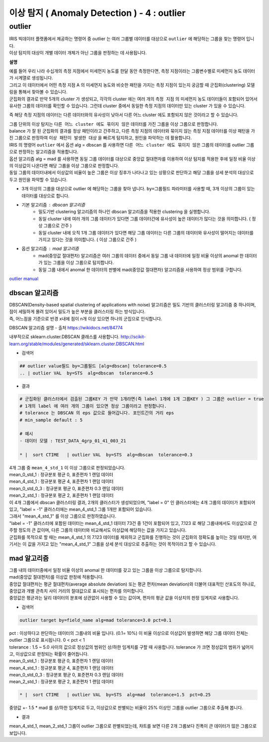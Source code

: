 이상 탐지 ( Anomaly Detection ) - 4 :  outlier
====================================================================



outlier 
-------------------------------------------------

| IRIS 빅데이터 플랫폼에서 제공하는 명령어 중 outlier 는 여러 그룹별 데이터를 대상으로 ``outlier`` 에 해당하는 그룹을 찾는 명령어 입니다.
| 이상 탐지의 대상이 개별 데이터 개체가 아닌 그룹을 판정하는 데 사용됩니다.


**설명**

| 예를 들어 우리 나라 수십개의 측정 지점에서 미세먼지 농도를 한달 동안 측정한다면, 측정 지점이라는 그룹변수별로 미세먼지 농도 데이터가 시계열로 생성됩니다.
| 그리고 이 데이터에서 어떤 측정 지점 A 의 미세먼지 농도와 비슷한 패턴을 가지는 측정 지점이 있는지 궁금할 때 군집화(clustering) 모델링을 통해서 찾아볼 수 있습니다.
| 군집화의 결과로 만약 5개의 cluster 가 생성되고, 각각의 cluster 에는 여러 개의 ``측정 지점`` 의 미세먼지 농도 데이터들이 포함되어 있어서 유사한 그룹의 데이터를 확인할 수 있습니다. 그런데 cluster 중에서 동일한 측정 지점의 데이터만 있는 cluster 가 있을 수 있습니다.
즉 해당 측정 지점의 데이터는 다른 데이터와의 유사성이 낮아서 다른 어느 cluster 에도 포함되지 않은 것이라고 할 수 있습니다.


| 그룹 단위의 이상 탐지는 ``다른 어느 cluster 에도 묶이지 않은`` 데이터를 가진 그룹을 이상 그룹으로 판정합니다.
| balance 가 잘 된 군집화의 결과를 정상 패턴이라고 간주하고, 다른 측정 지점의 데이터와 묶이지 않는 측정 지점 데이터를 이상 패턴을 가진 그룹으로 판정하여 ``이상 패턴이 발생한 대상`` 을 빠르게 탐지하고, 원인을 파악하는 데 활용합니다.
| IRIS 의 명령어 ``outlier``  에서 옵션 alg = dbscan 를 사용하면 ``다른 어느 cluster 에도 묶이지 않은``  그룹의 데이터를 outlier 그룹으로 판정하는 알고리즘을 적용합니다.

| 옵션 알고리즘 alg = mad 를 사용하면 동일 그룹 데이터를 대상으로 중앙값 절대편차를 이용하여 이상 탐지를 적용한 후에 일정 비율 이상의 이상값이 나온다면 해당 그룹을 이상 그룹으로 판정합니다.
| 동일 그룹의 데이터내에서 이상값의 비율이 높은 그룹은 이상 징후가 나타나고 있는 상황으로 판단하고 해당 그룹을 상세 분석의 대상으로 두고 원인을 파악할 수 있습니다.


- 3개 이상의 그룹을 대상으로 outlier 에 해당하는 그룹을 찾아 냅니다.  ``by=그룹필드`` 파라미터를 사용할 때, 3개 이상의 그룹이 있는 데이터를 대상으로 합니다.
- 기본 알고리즘 : dbscan 알고리즘
    - 밀도기반 clustering 알고리즘의 하나인 dbscan 알고리즘을 적용한 clustering 을 실행합니다.
    - 동일 cluster 내에 여러 개의 그룹 데이터가 있다면 그룹 데이터간에 유사성이 높은 데이터가 많다는 것을 의미합니다. ( 정상 그룹으로 간주 )
    - 동일 cluster 내에 오직 1개 그룹 데이터가 있다면 해당 그룹 데이터는 다른 그룹의 데이터와 유사성이 떨어지는 데이터를 가지고 있다는 것을 의미합니다. ( 이상 그룹으로 간주 )
- 옵션 알고리즘 : mad 알고리즘
    - mad(중앙값 절대편차) 알고리즘은 여러 그룹의 데이터 중에서 동일 그룹 내 데이터에 일정 비율 이상의 anomal 한 데이터가 있는 그룹을 이상 그룹으로 탐지합니다.
    - 동일 그룹 내에서 anomal 한 데이터의 판별에 mad(중앙값 절대편차) 알고리즘을 사용하여 정상 범위를 구합니다.
    

`outlier manual <http://docs.iris.tools/manual/IRIS-Manual/IRIS-Discovery-Middleware/command/commands/outlier.html#outlier>`__ 




dbscan 알고리즘
.............................

| DBSCAN(Density-based spatial clustering of applications with noise) 알고리즘은 밀도 기반의 클러스터링 알고리즘 중 하나이며, 점이 세밀하게 몰려 있어서 밀도가 높은 부분을 클러스터링 하는 방식입니다.
| 즉, 어느점을 기준으로 반경 x내에 점이 n개 이상 있으면 하나의 군집으로 인식합니다.


DBSCAN 알고리즘 설명 - 출처 https://wikidocs.net/84774

내부적으로 sklearn.cluster.DBSCAN 클래스를 사용합니다.
http://scikit-learn.org/stable/modules/generated/sklearn.cluster.DBSCAN.html


- 검색어

.. code::

   ## outlier value필드 by=그룹필드 [alg=dbscan] tolerance=0.5
   .. | outlier VAL  by=STS  alg=dbscan  tolerance=0.5


- 결과

.. code::

  # 군집화된 클러스터에서 검출된 그룹KEY 가 만약 1개라면(즉 label 1개에 1개 그룹KEY ) 그 그룹은 outlier = true
  # 1개의 label 에 여러 개의 그룹이 있으면 정상 그룹이라고 판정합니다.
  # tolerance 는 DBSCAN 의 eps 값으로 들어갑니다. 포인트간의 거리 eps
  # min_sample default : 5

  # 예시
  - 데이터 모델 : TEST_DATA_4grp_01_41_003_21

  * |  sort CTIME   | outlier VAL  by=STS  alg=dbscan  tolerance=0.3
  

.. image:: images/ADE_41.png
   :scale: 60%
   :alt: anomalies ADE_41 

| 4개 그룹 중 ``mean_4_std_1`` 이 이상 그룹으로 판정되었습니다.


| mean_0_std_1   : 정규분포 평균 0, 표준편차 1 랜덤 데이터
| mean_4_std_1   : 정규분포 평균 4, 표준편차 1 랜덤 데이터
| mean_0_std_0_3 : 정규분포 평균 0, 표준편차 0.3 랜덤 데이터
| mean_2_std_1   : 정규분포 평균 2, 표준편차 1 랜덤 데이터
| 이 4개 그룹에서 dbscan 클러스터링 결과,  2개의 클러스터가 생성되었으며, "label = 0" 인 클러스터에는 4개 그룹의 데이터가 포함되어 있고, "label = -1" 클러스터에는 mean_4_std_1 그룹 1개만 포함되어 있습니다.
| 그래서 "mean_4_std_1" 를 이상 그룹으로 판정하였습니다.
| "label = -1" 클러스터에 포함된 데이터는 mean_4_std_1 데이터 73건 중 1건이 포함되어 있고, 7.123 로 해당 그룹내에서도 이상값으로 간주할 정도의 큰 값이며, 다른 그룹의 데이터와 비교해서도 이상값에 해당하는 값을 가지고 있습니다.
| 군집화를 목적으로 할 때는 mean_4_std_1 의 7.123 데이터를 제외하고 군집화를 진행하는 것이 군집화의 정확도를 높이는 것일 테지만, 여기서는 이 값을 가지고 있는 "mean_4_std_1"  그룹을 상세 분석 대상으로 추출하는 것이 목적이라고 할 수 있습니다.

.. image:: images/ADE_42.png
   :scale: 40%
   :alt: anomalies ADE_42 





mad 알고리즘
.............................

| 그룹 내의 데이터중에서 일정 비율 이상의 anomal 한 데이터를 갖고 있는 그룹을 이상 그룹으로 탐지합니다.
| mad(중앙값 절대편차)를 이상값 판정에 적용합니다.
| 중앙값 절대편차는 평균 절대편차(average absolute deviation) 또는 평균 편차(mean deviation)와 더불어 대표적인 산포도의 하나로, 중앙값과 개별 관측치 사이 거리의 절대값으로 표시되는 편차를 의미합니다.
| 중앙값은 평균과는 달리 데이터의 분포에 상관없이 사용할 수 있는 값이며, 편차의 평균 값을 이상치의 판정 임계치로 사용합니다.


- 검색어

.. code::

  outlier target by=field_name alg=mad tolerance=3.0 pct=0.1


| pct : 이상하다고 판단하는 데이터의 그룹내의 비율 입니다. (0.1= 10%) 이 비율 이상으로 이상값이 발생하면 해당 그룹 데이터 전체는 outlier 그룹으로 표시됩니다. 0 < pct < 1
| tolerance : 1.5 ~ 5.0 사이의 값으로 정상값의 범위인 상/하한 임계치를 구할 때 사용합니다. tolerance 가 크면 정상값의 범위가 넓어지고, 이상값으로 판정되는 확률이 줄어듭니다.


| mean_0_std_1   : 정규분포 평균 0, 표준편차 1 랜덤 데이터
| mean_4_std_1   : 정규분포 평균 4, 표준편차 1 랜덤 데이터
| mean_0_std_0_3 : 정규분포 평균 0, 표준편차 0.3 랜덤 데이터
| mean_2_std_1   : 정규분포 평균 2, 표준편차 1 랜덤 데이터


.. code::

   * |  sort CTIME   | outlier VAL  by=STS  alg=mad  tolerance=1.5  pct=0.25

| 중양값 +- 1.5 * mad 를 상/하한 임계치로 두고, 이상값으로 판별되는 비율이 25% 이상인 그룹을 outlier 그룹으로 추출해 봅니다.


- 결과

.. image:: images/ADE_43.png
   :scale: 60%
   :alt: anomalies ADE_43 

| mean_4_std_1, mean_2_std_1 그룹이 outlier 그룹으로 판별되었는데, 챠트를 보면 다른 2개 그룹보다 진폭이 큰 데이터가 많은 그룹으로 보입니다.


.. image:: images/ADE_44.png
   :scale: 60%
   :alt: anomalies ADE_44 

